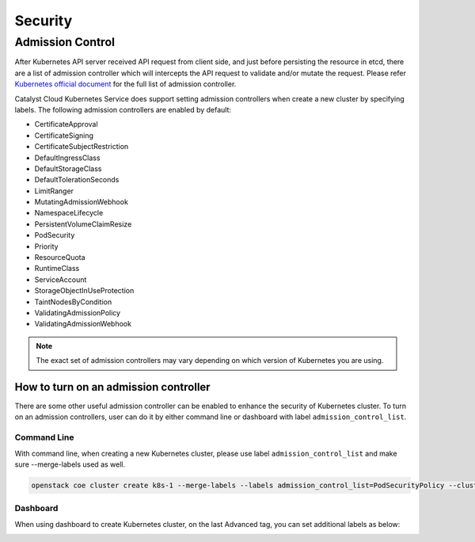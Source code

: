 ########
Security
########

*****************
Admission Control
*****************

After Kubernetes API server received API request from client side, and just
before persisting the resource in etcd, there are a list of admission controller
which will intercepts the API request to validate and/or mutate the request.
Please refer `Kubernetes official document`_ for the full list of admission controller.

.. _`Kubernetes official document`: https://kubernetes.io/docs/reference/access-authn-authz/admission-controllers/


Catalyst Cloud Kubernetes Service does support setting admission controllers
when create a new cluster by specifying labels. The following 
admission controllers are enabled by default:

* CertificateApproval
* CertificateSigning
* CertificateSubjectRestriction
* DefaultIngressClass
* DefaultStorageClass
* DefaultTolerationSeconds
* LimitRanger
* MutatingAdmissionWebhook
* NamespaceLifecycle
* PersistentVolumeClaimResize
* PodSecurity
* Priority
* ResourceQuota
* RuntimeClass
* ServiceAccount
* StorageObjectInUseProtection
* TaintNodesByCondition
* ValidatingAdmissionPolicy
* ValidatingAdmissionWebhook

.. Note:: 
   The exact set of admission controllers may vary depending on which version
   of Kubernetes you are using.

How to turn on an admission controller
======================================

There are some other useful admission controller can be enabled to enhance
the security of Kubernetes cluster. To turn on an admission controllers, user
can do it by either command line or dashboard with label ``admission_control_list``.

Command Line
~~~~~~~~~~~~

With command line, when creating a new Kubernetes cluster, please use label
``admission_control_list`` and make sure --merge-labels used as well.

.. code-block:: bash

  openstack coe cluster create k8s-1 --merge-labels --labels admission_control_list=PodSecurityPolicy --cluster-template kubernetes-v1.28.2-prod-20230630

Dashboard
~~~~~~~~~

When using dashboard to create Kubernetes cluster, on the last Advanced tag,
you can set additional labels as below:

.. image:: _containers_assets/k8s_admission_controller.png
